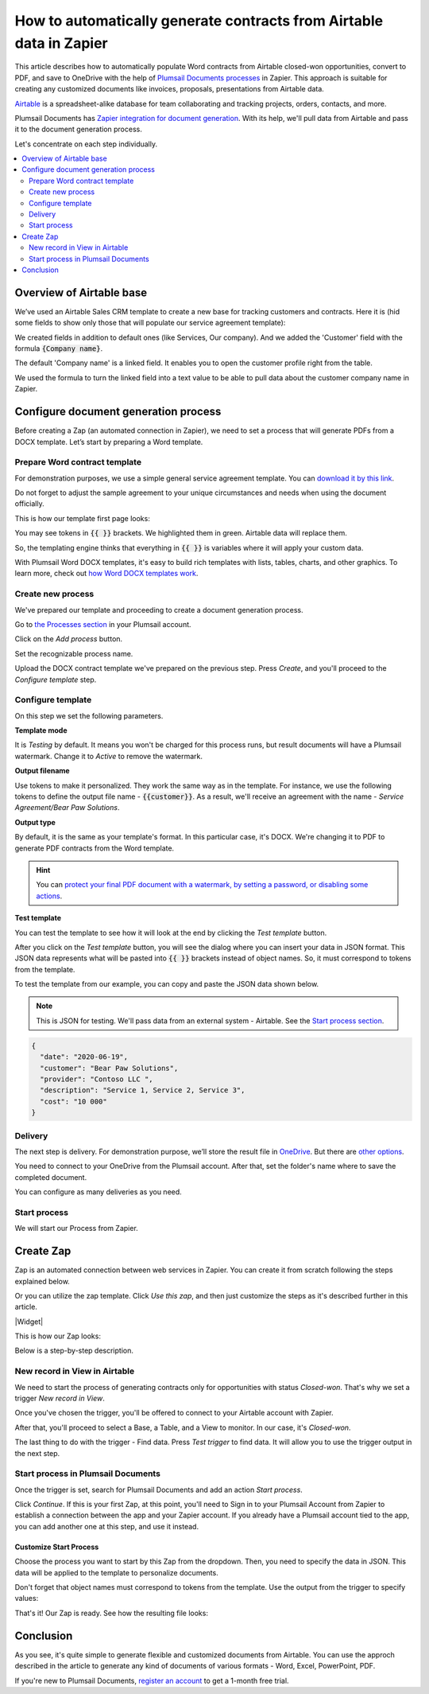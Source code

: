 .. title:: Auto generate contracts from Airtable data in Zapier

.. meta::
  :description: Create flexible and customized documents from Airtable. Check out How to generate contracts from Airtable deals automatically with Plumsail Documents.

How to automatically generate contracts from Airtable data in Zapier
====================================================================

This article describes how to automatically populate Word contracts from Airtable closed-won opportunities, convert to PDF, and save to OneDrive with the help of `Plumsail Documents processes <../../../user-guide/processes/index.html>`_ in Zapier. 
This approach is suitable for creating any customized documents like invoices, proposals, presentations from Airtable data.

`Airtable <https://airtable.com/>`_ is a spreadsheet-alike database for team collaborating and tracking projects, orders, contacts, and more.

Plumsail Documents has `Zapier integration for document generation <../../../getting-started/use-from-zapier.html>`_. With its help, we'll pull data from Airtable and pass it to the document generation process. 

Let's concentrate on each step individually.

.. contents::
    :local:
    :depth: 2

Overview of Airtable base
~~~~~~~~~~~~~~~~~~~~~~~~~

We’ve used an Airtable Sales CRM template to create a new base for tracking customers and contracts. 
Here it is (hid some fields to show only those that will populate our service agreement template):

.. image:: ../../../_static/img/user-guide/processes/how-tos/airtable-sales-crm.png
    :alt: Airtable Sales CRM

We created fields in addition to default ones (like Services, Our company). And we added the 'Customer' field with the formula :code:`{Company name}`. 

The default 'Company name' is a linked field. It enables you to open the customer profile right from the table. 

We used the formula to turn the linked field into a text value to be able to pull data about the customer company name in Zapier.

.. image:: ../../../_static/img/user-guide/processes/how-tos/airtable-formula.png
    :alt: Airtable Sales CRM

Configure document generation process
~~~~~~~~~~~~~~~~~~~~~~~~~~~~~~~~~~~~~

Before creating a Zap (an automated connection in Zapier), we need to set a process that will generate PDFs from a DOCX template. Let’s start by preparing a Word template.

Prepare Word contract template
------------------------------

For demonstration purposes, we use a simple general service agreement template. You can `download it by this link <../../../_static/files/user-guide/processes/service_agreement_template.docx>`_. 


Do not forget to adjust the sample agreement to your unique circumstances and needs when using the document officially.

This is how our template first page looks:

.. image:: ../../../_static/img/user-guide/processes/how-tos/service-agreement-docx-template.png
    :alt: Service agreement Word DOCX template

You may see tokens in :code:`{{ }}` brackets. We highlighted them in green. Airtable data will replace them.

So, the templating engine thinks that everything in :code:`{{ }}` is variables where it will apply your custom data.

With Plumsail Word DOCX templates, it's easy to build rich templates with lists, tables, charts, and other graphics. To learn more, check out `how Word DOCX templates work <../../../document-generation/docx/how-it-works.html>`_.

Create new process
------------------

We've prepared our template and proceeding to create a document generation process.

Go to `the Processes section <https://account.plumsail.com/documents/processes>`_ in your Plumsail account.

Click on the *Add process* button.

.. image:: ../../../_static/img/user-guide/processes/how-tos/add-process-button.png
    :alt: add process button

Set the recognizable process name.

.. image:: ../../../_static/img/user-guide/processes/how-tos/create-process-airtable.png
    :alt: create process to generate contracts from Airtable

Upload the DOCX contract template we've prepared on the previous step. Press *Create*, and you'll proceed to the *Configure template* step. 

Configure template
------------------

On this step we set the following parameters. 

**Template mode**

It is *Testing* by default. It means you won't be charged for this process runs, but result documents will have a Plumsail watermark. Change it to *Active* to remove the watermark.

**Output filename**

Use tokens to make it personalized. They work the same way as in the template. For instance, we use the following tokens to define the output file name - :code:`{{customer}}`. As a result, we'll receive an agreement with the name - *Service Agreement/Bear Paw Solutions*.

**Output type**

By default, it is the same as your template's format. In this particular case, it's DOCX. We're changing it to PDF to generate PDF contracts from the Word template.

.. hint:: You can `protect your final PDF document with a watermark, by setting a password, or disabling some actions <../create-process.html#add-watermark>`_. 

**Test template**

You can test the template to see how it will look at the end by clicking the *Test template* button.

After you click on the *Test template* button, you will see the dialog where you can insert your data in JSON format. This JSON data represents what will be pasted into :code:`{{ }}` brackets instead of object names. So, it must correspond to tokens from the template. 

.. image:: ../../../_static/img/user-guide/processes/how-tos/test-template-airtable.png
    :alt: test template dialog

To test the template from our example, you can copy and paste the JSON data shown below.

.. note:: This is JSON for testing. We'll pass data from an external system - Airtable. See the `Start process section <#start-process>`_. 

.. code:: json

    {
      "date": "2020-06-19",
      "customer": "Bear Paw Solutions",
      "provider": "Contoso LLC ",
      "description": "Service 1, Service 2, Service 3",
      "cost": "10 000"
    }

Delivery
--------

The next step is delivery. For demonstration purpose, we’ll store the result file in `OneDrive <../../../user-guide/processes/deliveries/one-drive.html>`_. But there are `other options <../../../user-guide/processes/create-delivery.html#list-of-available-deliveries>`_.

You need to connect to your OneDrive from the Plumsail account. After that, set the folder's name where to save the completed document.  

.. image:: ../../../_static/img/user-guide/processes/how-tos/save-onedrive-airtable.png
    :alt: save contracts from Airtable to OneDrive

You can configure as many deliveries as you need.

Start process
-------------

We will start our Process from Zapier. 

Create Zap
~~~~~~~~~~~~
Zap is an automated connection between web services in Zapier. 
You can create it from scratch following the steps explained below.


Or you can utilize the zap template. Click *Use this zap*, and then just customize the steps as it's described further in this article.

|Widget|

.. |Widget| raw:: html

    <script type="text/javascript" src="https://zapier.com/apps/embed/widget.js?guided_zaps=134379"></script>

This is how our Zap looks:

.. image:: ../../../_static/img/user-guide/processes/how-tos/airtable-zap.png
    :alt: zap Airtable and Plumsail Documents

Below is a step-by-step description.

New record in View in Airtable
------------------------------

We need to start the process of generating contracts only for opportunities with status *Closed-won*. That's why we set a trigger *New record in View*.

Once you've chosen the trigger, you'll be offered to connect to your Airtable account with Zapier. 

After that, you'll proceed to select a Base, a Table, and a View to monitor. In our case, it's *Closed-won*. 

.. image:: ../../../_static/img/user-guide/processes/how-tos/customize-airtable-record.png
    :alt: Customize Airtable record in zap

The last thing to do with the trigger - Find data. Press *Test trigger* to find data. It will allow you to use the trigger output in the next step.

.. image:: ../../../_static/img/user-guide/processes/how-tos/test-airtable-trigger.png
    :alt: Test Airtable trigger in Zapier

Start process in Plumsail Documents
-----------------------------------

Once the trigger is set, search for Plumsail Documents and add an action *Start process*.

.. image:: ../../../_static/img/user-guide/processes/how-tos/start-process-zapier.png
    :alt: start process from Zapier action

Click *Continue*. If this is your first Zap, at this point, you'll need to Sign in to your Plumsail Account from Zapier to establish a connection between the app and your Zapier account. If you already have a Plumsail account tied to the app, you can add another one at this step, and use it instead.

Customize Start Process
***********************

Choose the process you want to start by this Zap from the dropdown. 
Then, you need to specify the data in JSON. This data will be applied to the template to personalize documents.

Don't forget that object names must correspond to tokens from the template. Use the output from the trigger to specify values:

.. image:: ../../../_static/img/user-guide/processes/how-tos/customize-plumsail-zap-airtable.png
    :alt: JSON data with Airtable trigger output

That's it! Our Zap is ready. See how the resulting file looks:

.. image:: ../../../_static/img/user-guide/processes/how-tos/airtable-completed-contract.png
    :alt: Final service agreement populated with Airtable data

Conclusion
~~~~~~~~~~

As you see, it's quite simple to generate flexible and customized documents from Airtable. You can use the approch described in the article to generate any kind of documents of various formats - Word, Excel, PowerPoint, PDF. 

If you're new to Plumsail Documents, `register an account <https://auth.plumsail.com/Account/Register?ReturnUrl=https://account.plumsail.com/documents/processes/reg>`_ to get a 1-month free trial. 